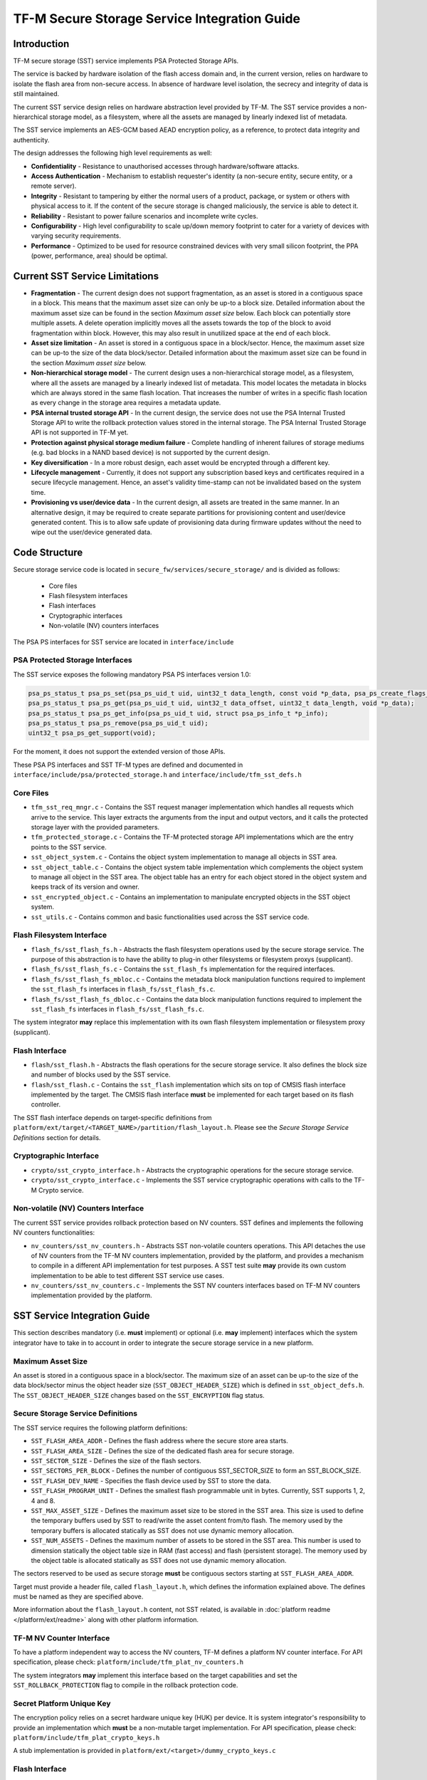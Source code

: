 #############################################
TF-M Secure Storage Service Integration Guide
#############################################

************
Introduction
************
TF-M secure storage (SST) service implements PSA Protected Storage APIs.

The service is backed by hardware isolation of the flash access domain and, in
the current version, relies on hardware to isolate the flash area from
non-secure access. In absence of hardware level isolation, the secrecy and
integrity of data is still maintained.

The current SST service design relies on hardware abstraction level provided
by TF-M. The SST service provides a non-hierarchical storage model, as a
filesystem, where all the assets are managed by linearly indexed list of
metadata.

The SST service implements an AES-GCM based AEAD encryption policy, as a
reference, to protect data integrity and authenticity.

The design addresses the following high level requirements as well:

- **Confidentiality** - Resistance to unauthorised accesses through
  hardware/software attacks.

- **Access Authentication** - Mechanism to establish requester's identity (a
  non-secure entity, secure entity, or a remote server).

- **Integrity** - Resistant to tampering by either the normal users of a product,
  package, or system or others with physical access to it. If the content of the
  secure storage is changed maliciously, the service is able to detect it.

- **Reliability** - Resistant to power failure scenarios and incomplete write
  cycles.

- **Configurability** - High level configurability to scale up/down memory
  footprint to cater for a variety of devices with varying security
  requirements.

- **Performance** - Optimized to be used for resource constrained devices with
  very small silicon footprint, the PPA (power, performance, area) should be
  optimal.

*******************************
Current SST Service Limitations
*******************************
- **Fragmentation** - The current design does not support fragmentation, as an
  asset is stored in a contiguous space in a block. This means that the maximum
  asset size can only be up-to a block size. Detailed information about the
  maximum asset size can be found in the section `Maximum asset size` below.
  Each block can potentially store multiple assets.
  A delete operation implicitly moves all the assets towards the top of the block
  to avoid fragmentation within block. However, this may also result in
  unutilized space at the end of each block.

- **Asset size limitation** - An asset is stored in a contiguous space in a
  block/sector. Hence, the maximum asset size can be up-to the size of the
  data block/sector. Detailed information about the maximum asset size can be
  found in the section `Maximum asset size` below.

- **Non-hierarchical storage model** - The current design uses a
  non-hierarchical storage model, as a filesystem, where all the assets are
  managed by a linearly indexed list of metadata. This model locates the
  metadata in blocks which are always stored in the same flash location. That
  increases the number of writes in a specific flash location as every change in
  the storage area requires a metadata update.

- **PSA internal trusted storage API** - In the current design, the service does
  not use the PSA Internal Trusted Storage API to write the rollback protection
  values stored in the internal storage. The PSA Internal Trusted Storage API is
  not supported in TF-M yet.

- **Protection against physical storage medium failure** - Complete handling of
  inherent failures of storage mediums (e.g. bad blocks in a NAND based device)
  is not supported by the current design.

- **Key diversification** - In a more robust design, each asset would be
  encrypted through a different key.

- **Lifecycle management** - Currently, it does not support any subscription
  based keys and certificates required in a secure lifecycle management. Hence,
  an asset's validity time-stamp can not be invalidated based on the system
  time.

- **Provisioning vs user/device data** - In the current design, all assets are
  treated in the same manner. In an alternative design, it may be required to
  create separate partitions for provisioning content and user/device generated
  content. This is to allow safe update of provisioning data during firmware
  updates without the need to wipe out the user/device generated data.

**************
Code Structure
**************
Secure storage service code is located in ``secure_fw/services/secure_storage/``
and is divided as follows:

    - Core files
    - Flash filesystem interfaces
    - Flash interfaces
    - Cryptographic interfaces
    - Non-volatile (NV) counters interfaces

The PSA PS interfaces for SST service are located in ``interface/include``

PSA Protected Storage Interfaces
================================

The SST service exposes the following mandatory PSA PS interfaces
version 1.0:

.. code-block:: c

    psa_ps_status_t psa_ps_set(psa_ps_uid_t uid, uint32_t data_length, const void *p_data, psa_ps_create_flags_t create_flags);
    psa_ps_status_t psa_ps_get(psa_ps_uid_t uid, uint32_t data_offset, uint32_t data_length, void *p_data);
    psa_ps_status_t psa_ps_get_info(psa_ps_uid_t uid, struct psa_ps_info_t *p_info);
    psa_ps_status_t psa_ps_remove(psa_ps_uid_t uid);
    uint32_t psa_ps_get_support(void);

For the moment, it does not support the extended version of those APIs.

These PSA PS interfaces and SST TF-M types are defined and documented in
``interface/include/psa/protected_storage.h`` and
``interface/include/tfm_sst_defs.h``

Core Files
==========
- ``tfm_sst_req_mngr.c`` - Contains the SST request manager implementation which
  handles all requests which arrive to the service. This layer extracts the
  arguments from the input and output vectors, and it calls the protected
  storage layer with the provided parameters.

- ``tfm_protected_storage.c`` - Contains the TF-M protected storage API
  implementations which are the entry points to the SST service.

- ``sst_object_system.c`` - Contains the object system implementation to manage
  all objects in SST area.

- ``sst_object_table.c`` - Contains the object system table implementation which
  complements the object system to manage all object in the SST area.
  The object table has an entry for each object stored in the object system
  and keeps track of its version and owner.

- ``sst_encrypted_object.c`` - Contains an implementation to manipulate
  encrypted objects in the SST object system.

- ``sst_utils.c`` - Contains common and basic functionalities used across the
  SST service code.

Flash Filesystem Interface
==========================
- ``flash_fs/sst_flash_fs.h`` - Abstracts the flash filesystem operations used
  by the secure storage service. The purpose of this abstraction is to have the
  ability to plug-in other filesystems or filesystem proxys (supplicant).

- ``flash_fs/sst_flash_fs.c`` - Contains the ``sst_flash_fs`` implementation for
  the required interfaces.

- ``flash_fs/sst_flash_fs_mbloc.c`` - Contains the metadata block manipulation
  functions required to implement the ``sst_flash_fs`` interfaces in
  ``flash_fs/sst_flash_fs.c``.

- ``flash_fs/sst_flash_fs_dbloc.c`` - Contains the data block manipulation
  functions required to implement the ``sst_flash_fs`` interfaces in
  ``flash_fs/sst_flash_fs.c``.

The system integrator **may** replace this implementation with its own
flash filesystem implementation or filesystem proxy (supplicant).

Flash Interface
===============
- ``flash/sst_flash.h`` - Abstracts the flash operations for the secure storage
  service. It also defines the block size and number of blocks used by the SST
  service.

- ``flash/sst_flash.c`` - Contains the ``sst_flash`` implementation which sits
  on top of CMSIS flash interface implemented by the target.
  The CMSIS flash interface **must** be implemented for each target based on
  its flash controller.

The SST flash interface depends on target-specific definitions from
``platform/ext/target/<TARGET_NAME>/partition/flash_layout.h``.
Please see the `Secure Storage Service Definitions` section for details.

Cryptographic Interface
=======================
- ``crypto/sst_crypto_interface.h`` - Abstracts the cryptographic operations for
  the secure storage service.

- ``crypto/sst_crypto_interface.c`` - Implements the SST service cryptographic
  operations with calls to the TF-M Crypto service.

Non-volatile (NV) Counters Interface
====================================
The current SST service provides rollback protection based on NV
counters.
SST defines and implements the following NV counters functionalities:

- ``nv_counters/sst_nv_counters.h`` - Abstracts SST non-volatile
  counters operations. This API detaches the use of NV counters from the TF-M NV
  counters implementation, provided by the platform, and provides a mechanism to
  compile in a different API implementation for test purposes. A SST test suite
  **may** provide its own custom implementation to be able to test different SST
  service use cases.

- ``nv_counters/sst_nv_counters.c`` - Implements the SST NV counters interfaces
  based on TF-M NV counters implementation provided by the platform.

*****************************
SST Service Integration Guide
*****************************
This section describes mandatory (i.e. **must** implement) or optional
(i.e. **may** implement) interfaces which the system integrator have to take
in to account in order to integrate the secure storage service in a new
platform.

Maximum Asset Size
==================
An asset is stored in a contiguous space in a block/sector. The maximum
size of an asset can be up-to the size of the data block/sector minus the object
header size (``SST_OBJECT_HEADER_SIZE``) which is defined in
``sst_object_defs.h``. The ``SST_OBJECT_HEADER_SIZE`` changes based on the
``SST_ENCRYPTION`` flag status.

Secure Storage Service Definitions
==================================
The SST service requires the following platform definitions:

- ``SST_FLASH_AREA_ADDR`` - Defines the flash address where the secure store
  area starts.
- ``SST_FLASH_AREA_SIZE`` - Defines the size of the dedicated flash area
  for secure storage.
- ``SST_SECTOR_SIZE`` - Defines the size of the flash sectors.
- ``SST_SECTORS_PER_BLOCK`` - Defines the number of contiguous SST_SECTOR_SIZE
  to form an SST_BLOCK_SIZE.
- ``SST_FLASH_DEV_NAME`` - Specifies the flash device used by SST to store the
  data.
- ``SST_FLASH_PROGRAM_UNIT`` - Defines the smallest flash programmable unit in
  bytes. Currently, SST supports 1, 2, 4 and 8.
- ``SST_MAX_ASSET_SIZE`` - Defines the maximum asset size to be stored in the
  SST area. This size is used to define the temporary buffers used by SST to
  read/write the asset content from/to flash. The memory used by the temporary
  buffers is allocated statically as SST does not use dynamic memory allocation.
- ``SST_NUM_ASSETS`` - Defines the maximum number of assets to be stored in the
  SST area. This number is used to dimension statically the object table size in
  RAM (fast access) and flash (persistent storage). The memory used by the
  object table is allocated statically as SST does not use dynamic memory
  allocation.

The sectors reserved to be used as secure storage **must** be contiguous
sectors starting at ``SST_FLASH_AREA_ADDR``.

Target must provide a header file, called ``flash_layout.h``, which defines the
information explained above. The defines must be named as they are specified
above.

More information about the ``flash_layout.h`` content, not SST related, is
available in :doc:`platform readme </platform/ext/readme>` along with other
platform information.

TF-M NV Counter Interface
=========================
To have a platform independent way to access the NV counters, TF-M defines a
platform NV counter interface. For API specification, please check:
``platform/include/tfm_plat_nv_counters.h``

The system integrators **may** implement this interface based on the target
capabilities and set the ``SST_ROLLBACK_PROTECTION`` flag to compile in
the rollback protection code.

Secret Platform Unique Key
==========================
The encryption policy relies on a secret hardware unique key (HUK) per device.
It is system integrator's responsibility to provide an implementation which
**must** be a non-mutable target implementation.
For API specification, please check:
``platform/include/tfm_plat_crypto_keys.h``

A stub implementation is provided in
``platform/ext/<target>/dummy_crypto_keys.c``

Flash Interface
===============
For SST service operations, a contiguous set of blocks must be earmarked for
the secure storage area. The design requires either 2 blocks, or any number of
blocks greater than or equal to 4. Total number of blocks can not be 0, 1 or 3.
This is a design choice limitation to provide power failure safe update
operations.

For API specification, please check:
``secure_fw/services/secure_storage/flash/sst_flash.h``

Non-Secure Identity Manager
===========================
TF-M core tracks the current client IDs running in the secure or non-secure
processing environment. It provides a dedicated API to retrieve the client ID
which performs the service request.

:doc:`NS client identification documentation </docs/user_guides/tfm_ns_client_identification>`
provides further details on how client identification works.

SST service uses that TF-M core API to retrieve the client ID and associate it
as the owner of an asset. Only the owner can read, write or delete that asset
based on the creation flags.

The :doc:`integration guide </docs/user_guides/tfm_integration_guide>` provides further
details of non-secure implementation requirements for TF-M.

Cryptographic Interface
=======================
The reference encryption policy is built on AES-GCM, and it **may** be replaced
by a vendor specific implementation.

The SST service abstracts all the cryptographic requirements and specifies the
required cryptographic interface in
``secure_fw/services/secure_storage/crypto/sst_crypto_interface.h``

The SST service cryptographic operations are implemented in
``secure_fw/services/secure_storage/crypto/sst_crypto_interface.c``, using calls
to the TF-M Crypto service.

SST Service Features Flags
==========================
SST service defines a set of flags that can be used to compile in/out certain
SST service features. The ``CommonConfig.cmake`` file sets the default values
of those flags. However, those flags values can be overwritten by setting them
in ``platform/ext/<TARGET_NAME>.cmake`` based on the target capabilities or
needs. The list of SST services flags are:

- ``SST_ENCRYPTION``- this flag allows to enable/disable encryption
  option to encrypt the secure storage data.
- ``SST_CREATE_FLASH_LAYOUT``- this flag indicates that it is required
  to create a SST flash layout. If this flag is set, SST service will
  generate an empty and valid SST flash layout to store assets. It will
  erase all data located in the assigned SST memory area before generating
  the SST layout.  This flag is required to be set if the SST memory area
  is located in a non-persistent memory.  This flag can be set if the SST
  memory area is located in a persistent memory without a valid SST flash
  layout in it. That is the case when it is the first time in the device
  life that the SST service is executed.
- ``SST_VALIDATE_METADATA_FROM_FLASH``- this flag allows to
  enable/disable the validation mechanism to check the metadata store in flash
  every time the flash data is read from flash. This validation is required
  if the flash is not hardware protected against malicious writes. In case
  the flash is protected against malicious writes (i.e embedded flash, etc),
  this validation can be disabled in order to reduce the validation overhead.
- ``SST_ROLLBACK_PROTECTION``- this flag allows to enable/disable
  rollback protection in secure storage service. This flag takes effect only
  if the target has non-volatile counters and ``SST_ENCRYPTION`` flag is on.
- ``SST_RAM_FS``- this flag allows to enable/disable the use of RAM
  instead of the flash to store the FS in secure storage service. This flag
  is set by default in the regression tests, if it is not defined by the
  platform.  The SST regression tests reduce the life of the flash memory
  as they write/erase multiple times in the memory.
- ``SST_TEST_NV_COUNTERS``- this flag enables the virtual
  implementation of the SST NV counters interface in
  ``test/suites/sst/secure/nv_counters``, which emulates NV counters in
  RAM, and disables the hardware implementation of NV counters provided by
  the secure service. This flag is enabled by default when building the
  regression tests and disabled by default otherwise.  This flag can be
  overridden to ``OFF`` when building the regression tests. In this case,
  the SST rollback protection test suite will not be built, as it relies
  on extra functionality provided by the virtual NV counters to simulate
  different rollback scenarios. The remainder of the SST test suites will
  run using the hardware NV counters. Please note that running the tests in
  this configuration will quickly increase the hardware NV counter values,
  which cannot be decreased again.
  Overriding this flag from its default value of ``OFF`` when not
  building the regression tests is not currently supported.

--------------

*Copyright (c) 2018-2019, Arm Limited. All rights reserved.*
